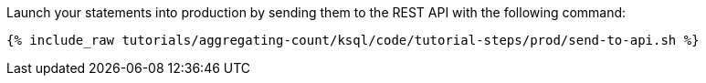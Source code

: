 Launch your statements into production by sending them to the REST API with the following command:

+++++
<pre class="snippet"><code class="shell">{% include_raw tutorials/aggregating-count/ksql/code/tutorial-steps/prod/send-to-api.sh %}</code></pre>
+++++